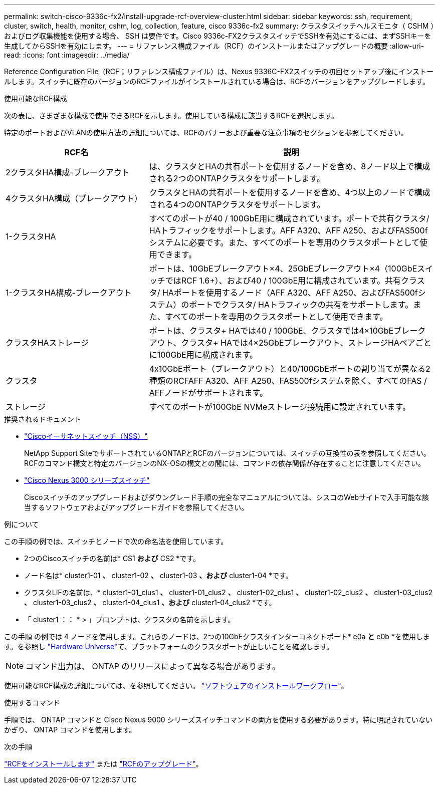 ---
permalink: switch-cisco-9336c-fx2/install-upgrade-rcf-overview-cluster.html 
sidebar: sidebar 
keywords: ssh, requirement, cluster, switch, health, monitor, cshm, log, collection, feature, cisco 9336c-fx2 
summary: クラスタスイッチヘルスモニタ（ CSHM ）およびログ収集機能を使用する場合、 SSH は要件です。Cisco 9336c-FX2クラスタスイッチでSSHを有効にするには、まずSSHキーを生成してからSSHを有効にします。 
---
= リファレンス構成ファイル（RCF）のインストールまたはアップグレードの概要
:allow-uri-read: 
:icons: font
:imagesdir: ../media/


[role="lead"]
Reference Configuration File（RCF；リファレンス構成ファイル）は、Nexus 9336C-FX2スイッチの初回セットアップ後にインストールします。スイッチに既存のバージョンのRCFファイルがインストールされている場合は、RCFのバージョンをアップグレードします。

.使用可能なRCF構成
次の表に、さまざまな構成で使用できるRCFを示します。使用している構成に該当するRCFを選択します。

特定のポートおよびVLANの使用方法の詳細については、RCFのバナーおよび重要な注意事項のセクションを参照してください。

[cols="1,2"]
|===
| RCF名 | 説明 


 a| 
2クラスタHA構成-ブレークアウト
 a| 
は、クラスタとHAの共有ポートを使用するノードを含め、8ノード以上で構成される2つのONTAPクラスタをサポートします。



 a| 
4クラスタHA構成（ブレークアウト）
 a| 
クラスタとHAの共有ポートを使用するノードを含め、4つ以上のノードで構成される4つのONTAPクラスタをサポートします。



 a| 
1-クラスタHA
 a| 
すべてのポートが40 / 100GbE用に構成されています。ポートで共有クラスタ/ HAトラフィックをサポートします。AFF A320、AFF A250、およびFAS500fシステムに必要です。また、すべてのポートを専用のクラスタポートとして使用できます。



 a| 
1-クラスタHA構成-ブレークアウト
 a| 
ポートは、10GbEブレークアウト×4、25GbEブレークアウト×4（100GbEスイッチではRCF 1.6+）、および40 / 100GbE用に構成されています。共有クラスタ/ HAポートを使用するノード（AFF A320、AFF A250、およびFAS500fシステム）のポートでクラスタ/ HAトラフィックの共有をサポートします。また、すべてのポートを専用のクラスタポートとして使用できます。



 a| 
クラスタHAストレージ
 a| 
ポートは、クラスタ+ HAでは40 / 100GbE、クラスタでは4×10GbEブレークアウト、クラスタ+ HAでは4×25GbEブレークアウト、ストレージHAペアごとに100GbE用に構成されます。



 a| 
クラスタ
 a| 
4x10GbEポート（ブレークアウト）と40/100GbEポートの割り当てが異なる2種類のRCFAFF A320、AFF A250、FAS500fシステムを除く、すべてのFAS / AFFノードがサポートされます。



 a| 
ストレージ
 a| 
すべてのポートが100GbE NVMeストレージ接続用に設定されています。

|===
.推奨されるドキュメント
* link:https://mysupport.netapp.com/site/info/cisco-ethernet-switch["Ciscoイーサネットスイッチ（NSS）"^]
+
NetApp Support SiteでサポートされているONTAPとRCFのバージョンについては、スイッチの互換性の表を参照してください。RCFのコマンド構文と特定のバージョンのNX-OSの構文との間には、コマンドの依存関係が存在することに注意してください。

* link:https://www.cisco.com/c/en/us/support/switches/nexus-3000-series-switches/products-installation-guides-list.html["Cisco Nexus 3000 シリーズスイッチ"^]
+
Ciscoスイッチのアップグレードおよびダウングレード手順の完全なマニュアルについては、シスコのWebサイトで入手可能な該当するソフトウェアおよびアップグレードガイドを参照してください。



.例について
この手順の例では、スイッチとノードで次の命名法を使用しています。

* 2つのCiscoスイッチの名前は* CS1 *および* CS2 *です。
* ノード名は* cluster1-01 *、* cluster1-02 *、* cluster1-03 *、および* cluster1-04 *です。
* クラスタLIFの名前は、* cluster1-01_clus1 *、* cluster1-01_clus2 *、* cluster1-02_clus1 *、* cluster1-02_clus2 *、* cluster1-03_clus2 *、* cluster1-03_clus2 *、* cluster1-04_clus1 *、および* cluster1-04_clus2 *です。
* 「 cluster1 ：： * > 」プロンプトは、クラスタの名前を示します。


この手順 の例では 4 ノードを使用します。これらのノードは、2つの10GbEクラスタインターコネクトポート* e0a *と* e0b *を使用します。を参照し https://hwu.netapp.com/SWITCH/INDEX["Hardware Universe"^]て、プラットフォームのクラスタポートが正しいことを確認します。


NOTE: コマンド出力は、 ONTAP のリリースによって異なる場合があります。

使用可能なRCF構成の詳細については、を参照してください。 link:configure-software-overview-9336c-cluster.html["ソフトウェアのインストールワークフロー"]。

.使用するコマンド
手順では、 ONTAP コマンドと Cisco Nexus 9000 シリーズスイッチコマンドの両方を使用する必要があります。特に明記されていないかぎり、 ONTAP コマンドを使用します。

.次の手順
link:install-rcf-software-9336c-cluster.html["RCFをインストールします"] または link:upgrade-rcf-software-9336c-cluster.html["RCFのアップグレード"]。
